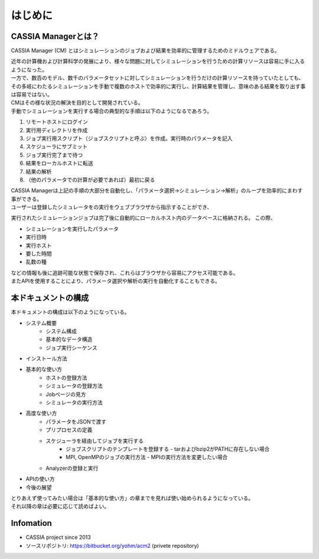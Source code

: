 ==========================================
はじめに
==========================================

CASSIA Managerとは？
==========================

CASSIA Manager (CM) とはシミュレーションのジョブおよび結果を効率的に管理するためのミドルウェアである。

| 近年の計算機および計算科学の発展により、様々な問題に対してシミュレーションを行うための計算リソースは容易に手に入るようになった。
| 一方で、数百のモデル、数千のパラメータセットに対してシミュレーションを行うだけの計算リソースを持っていたとしても、その多岐にわたるシミュレーションを手動で複数のホストで効率的に実行し、計算結果を管理し、意味のある結果を取り出す事は容易ではない。
| CMはその様な状況の解決を目的として開発されている。

| 手動でシミュレーションを実行する場合の典型的な手順は以下のようになるであろう。
#. リモートホストにログイン
#. 実行用ディレクトリを作成
#. ジョブ実行用スクリプト（ジョブスクリプトと呼ぶ）を作成。実行時のパラメータを記入
#. スケジューラにサブミット
#. ジョブ実行完了まで待つ
#. 結果をローカルホストに転送
#. 結果の解析
#. （他のパラメータでの計算が必要であれば）最初に戻る

| CASSIA Managerは上記の手順の大部分を自動化し、「パラメータ選択→シミュレーション→解析」のループを効率的にまわす事ができる。

| ユーザーは登録したシミュレータをの実行をウェブブラウザから指示することができ、
実行されたシミュレーションジョブは完了後に自動的にローカルホスト内のデータベースに格納される。
この際、

- シミュレーションを実行したパラメータ
- 実行日時
- 実行ホスト
- 要した時間
- 乱数の種

| などの情報も後に追跡可能な状態で保存され、これらはブラウザから容易にアクセス可能である。
| またAPIを使用することにより、パラメータ選択や解析の実行を自動化することもできる。

本ドキュメントの構成
========================

| 本ドキュメントの構成は以下のようになっている。

- システム概要
    - システム構成
    - 基本的なデータ構造
    - ジョブ実行シーケンス
- インストール方法
- 基本的な使い方
    - ホストの登録方法
    - シミュレータの登録方法
    - Jobページの見方
    - シミュレータの実行方法
- 高度な使い方
    - パラメータをJSONで渡す
    - プリプロセスの定義
    - スケジューラを経由してジョブを実行する
        - ジョブスクリプトのテンプレートを登録する
          - tarおよびbzip2がPATHに存在しない場合
        - MPI, OpenMPのジョブの実行方法
          - MPIの実行方法を変更したい場合
    - Analyzerの登録と実行
- APIの使い方
- 今後の展望

| とりあえず使ってみたい場合は「基本的な使い方」の章までを見れば使い始められるようになっている。
| それ以降の章は必要に応じて読めばよい。

Infomation
====
* CASSIA project since 2013
* ソースリポジトリ: https://bitbucket.org/yohm/acm2 (privete repository)
